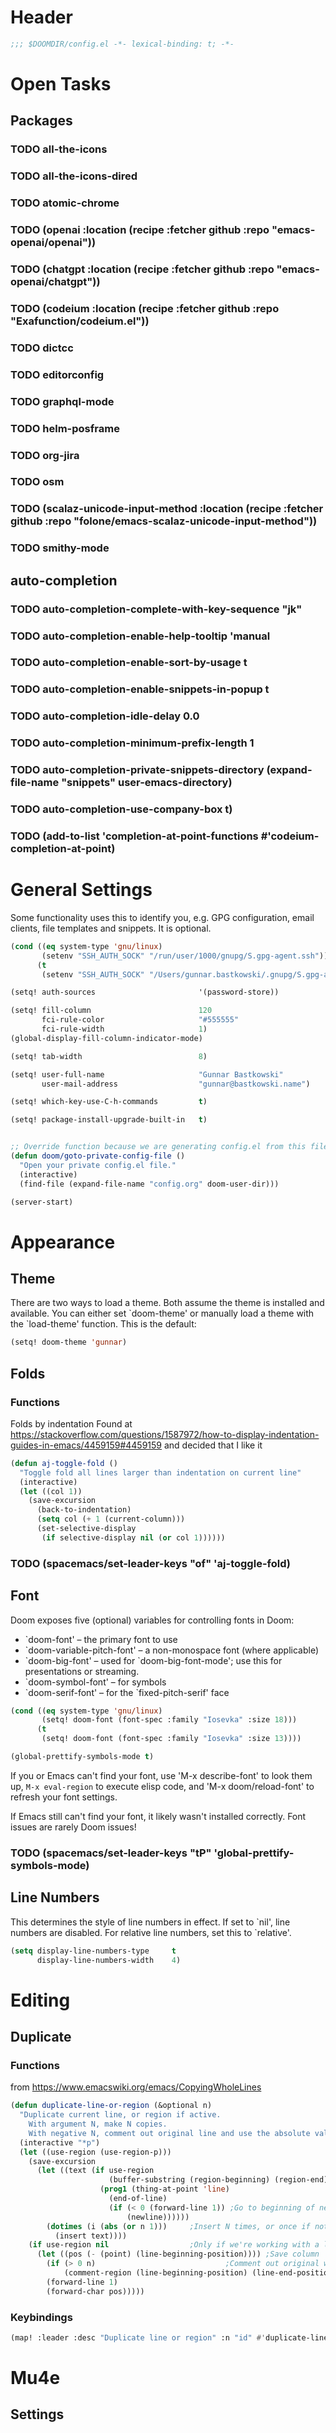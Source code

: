 * Header
#+begin_src emacs-lisp
;;; $DOOMDIR/config.el -*- lexical-binding: t; -*-
#+end_src


* Open Tasks
** Packages
*** TODO all-the-icons
*** TODO all-the-icons-dired
*** TODO atomic-chrome
*** TODO (openai  :location  (recipe :fetcher github :repo "emacs-openai/openai"))
*** TODO (chatgpt :location  (recipe :fetcher github :repo "emacs-openai/chatgpt"))
*** TODO (codeium :location  (recipe :fetcher github :repo "Exafunction/codeium.el"))
*** TODO dictcc
*** TODO editorconfig
*** TODO graphql-mode
*** TODO helm-posframe
*** TODO org-jira
*** TODO osm
*** TODO (scalaz-unicode-input-method :location (recipe :fetcher github :repo "folone/emacs-scalaz-unicode-input-method"))
*** TODO smithy-mode
** auto-completion
*** TODO auto-completion-complete-with-key-sequence "jk"
*** TODO auto-completion-enable-help-tooltip 'manual
*** TODO auto-completion-enable-sort-by-usage t
*** TODO auto-completion-enable-snippets-in-popup t
*** TODO auto-completion-idle-delay 0.0
*** TODO auto-completion-minimum-prefix-length 1
*** TODO auto-completion-private-snippets-directory (expand-file-name "snippets" user-emacs-directory)
*** TODO auto-completion-use-company-box t)

*** TODO (add-to-list 'completion-at-point-functions #'codeium-completion-at-point)


* General Settings
Some functionality uses this to identify you, e.g. GPG configuration, email
clients, file templates and snippets. It is optional.
#+begin_src emacs-lisp
(cond ((eq system-type 'gnu/linux)
       (setenv "SSH_AUTH_SOCK" "/run/user/1000/gnupg/S.gpg-agent.ssh"))
      (t
       (setenv "SSH_AUTH_SOCK" "/Users/gunnar.bastkowski/.gnupg/S.gpg-agent.ssh")))

(setq! auth-sources                       '(password-store))

(setq! fill-column                        120
       fci-rule-color                     "#555555"
       fci-rule-width                     1)
(global-display-fill-column-indicator-mode)

(setq! tab-width                          8)

(setq! user-full-name                     "Gunnar Bastkowski"
       user-mail-address                  "gunnar@bastkowski.name")

(setq! which-key-use-C-h-commands         t)

(setq! package-install-upgrade-built-in   t)


;; Override function because we are generating config.el from this file
(defun doom/goto-private-config-file ()
  "Open your private config.el file."
  (interactive)
  (find-file (expand-file-name "config.org" doom-user-dir)))

(server-start)
#+end_src


* Appearance
** Theme
There are two ways to load a theme. Both assume the theme is installed and available.
You can either set `doom-theme' or manually load a theme with the `load-theme' function.
This is the default:
#+begin_src emacs-lisp
(setq! doom-theme 'gunnar)
#+end_src

** Folds
*** Functions
Folds by indentation
Found at https://stackoverflow.com/questions/1587972/how-to-display-indentation-guides-in-emacs/4459159#4459159
and decided that I like it
#+begin_src emacs-lisp
(defun aj-toggle-fold ()
  "Toggle fold all lines larger than indentation on current line"
  (interactive)
  (let ((col 1))
    (save-excursion
      (back-to-indentation)
      (setq col (+ 1 (current-column)))
      (set-selective-display
       (if selective-display nil (or col 1))))))
#+end_src
*** TODO (spacemacs/set-leader-keys "of" 'aj-toggle-fold)
** Font
Doom exposes five (optional) variables for controlling fonts in Doom:
- `doom-font' -- the primary font to use
- `doom-variable-pitch-font' -- a non-monospace font (where applicable)
- `doom-big-font' -- used for `doom-big-font-mode'; use this for presentations or streaming.
- `doom-symbol-font' -- for symbols
- `doom-serif-font' -- for the `fixed-pitch-serif' face

#+begin_src emacs-lisp
(cond ((eq system-type 'gnu/linux)
       (setq! doom-font (font-spec :family "Iosevka" :size 18)))
      (t
       (setq! doom-font (font-spec :family "Iosevka" :size 13))))

(global-prettify-symbols-mode t)
#+end_src

If you or Emacs can't find your font, use 'M-x describe-font' to look them up,
~M-x eval-region~ to execute elisp code, and 'M-x doom/reload-font'
to refresh your font settings.

If Emacs still can't find your font, it likely wasn't installed correctly.
Font issues are rarely Doom issues!

*** TODO   (spacemacs/set-leader-keys "tP" 'global-prettify-symbols-mode)

** Line Numbers
This determines the style of line numbers in effect. If set to `nil', line
numbers are disabled. For relative line numbers, set this to `relative'.

#+begin_src emacs-lisp
(setq display-line-numbers-type     t
      display-line-numbers-width    4)
#+end_src


* Editing
** Duplicate
*** Functions
from https://www.emacswiki.org/emacs/CopyingWholeLines
#+BEGIN_SRC emacs-lisp
(defun duplicate-line-or-region (&optional n)
  "Duplicate current line, or region if active.
    With argument N, make N copies.
    With negative N, comment out original line and use the absolute value."
  (interactive "*p")
  (let ((use-region (use-region-p)))
    (save-excursion
      (let ((text (if use-region
                      (buffer-substring (region-beginning) (region-end))
                    (prog1 (thing-at-point 'line)
                      (end-of-line)
                      (if (< 0 (forward-line 1)) ;Go to beginning of next line, or make a new one
                          (newline))))))
        (dotimes (i (abs (or n 1)))     ;Insert N times, or once if not specified
          (insert text))))
    (if use-region nil                  ;Only if we're working with a line (not a region)
      (let ((pos (- (point) (line-beginning-position)))) ;Save column
        (if (> 0 n)                             ;Comment out original with negative arg
            (comment-region (line-beginning-position) (line-end-position)))
        (forward-line 1)
        (forward-char pos)))))
#+END_SRC

*** Keybindings
#+BEGIN_SRC emacs-lisp
(map! :leader :desc "Duplicate line or region" :n "id" #'duplicate-line-or-region)
#+END_SRC


* Mu4e
** Settings
#+begin_src emacs-lisp
#+end_src


* OpenAI
** Settings
#+begin_src emacs-lisp
(setq! openai-key                         (password-store-get "private/openai/emacs-api-key")
       openai-user                        "gunnar.bastkowski@gmail.com")
#+end_src
** Functions
#+BEGIN_SRC emacs-lisp
(require 'request)
(require 'json)

(setq api-key (password-store-get "private/openai/emacs-api-key"))

(defun chatgpt-align-code (start end)
  "Align code by equal signs using ChatGPT's chat completions."
  (interactive "r")
  (let* ((code-text (buffer-substring-no-properties start end))
         (api-key (password-store-get "private/openai/emacs-api-key")))
    (request "https://api.openai.com/v1/chat/completions"
      :type "POST"
      :headers `(("Content-Type" . "application/json")
                 ("Authorization" . ,(concat "Bearer " api-key)))
      :data (json-encode `(
                           ("model" . ,"gpt-4")
                           ("messages" . ((("role" . "user")
                                           ("content" . ,(concat "Align the following code by equal signs:\n\n" code-text)))))))
      :parser 'json-read
      :success (cl-function
                (lambda (&key data &allow-other-keys)
                  (when data
                    (let* ((responses (gethash "choices" data))
                           (latest-response (aref responses 0))
                           (text (gethash "message" (aref (gethash "messages" latest-response) 0))))
                      (delete-region start end)
                      (insert text)))))
      :error (cl-function
              (lambda (&rest args &key error-thrown &allow-other-keys)
                (message "Failed to align code: %S" error-thrown))))))
#+END_SRC


* Org Mode
** Agenda
*** Settings
**** org-agenda-prefix-format
#+begin_src emacs-lisp
(setq! org-agenda-prefix-format     '((agenda . " %i %-20:c%?-12t% s")
                                      (todo   . " %i %-20:c")
                                      (tags   . " %i %-20:c")
                                      (search . " %i %-20:c")))
#+end_src
**** org-agenda-files
#+begin_src emacs-lisp
(setq! org-agenda-include-diary     t
       org-agenda-files             (mapcar (lambda (x) (concat org-directory x))
                                            '("inbox-akiko.org"
                                              "inbox-galaxy.org"
                                              "inbox-s7.org"
                                              "inbox-yesomeo.org"
                                              "tickler.org"
                                              "projects.org")))
#+end_src


** Babel
#+begin_src emacs-lisp
  (setq org-babel-load-languages  '((emacs-lisp . t)
                                    (awk . t)
                                    (ditaa . t)
                                    (dot . t)
                                    (java . t)
                                    (dot . t)
                                    (plantuml . t)
                                    (ruby . t)))
#+end_src
** Brain
#+BEGIN_SRC emacs-lisp
(setq! org-brain-include-file-entries t)
#+END_SRC

** Calendar
*** Keybindings
#+begin_src emacs-lisp
(map! :leader :desc "Show calendar"         :n "y" #'calendar)
#+end_src

*** Settings
#+begin_src emacs-lisp
(setq! calendar-date-display-form   '((format "%s-%.2d-%.2d" year (string-to-number month) (string-to-number day)))
       calendar-date-style          'iso
       calendar-week-start-day      1
       calendar-mark-holidays-flag  1)

(setq! calendar-intermonth-text     '(propertize
                                      (format "%2d"
                                              (car
                                               (calendar-iso-from-absolute
                                                (calendar-absolute-from-gregorian (list month day year)))))
                                      'font-lock-face 'font-lock-constant-face)
       calendar-intermonth-header   (propertize "WK" 'font-lock-face 'font-lock-keyword-face))

(setq! org-caldav-url               "https://cloud.bastkowski.name/remote.php/dav/calendars/gunnar"
       org-caldav-calendar-id       "personal"
       org-caldav-calendars         '((:calendar-id "work@whatever"
                                       :files       ("~/org/work.org")
                                       :inbox       "~/org/fromwork.org")
                                      (:calendar-id "stuff@mystuff"
                                       :files       ("~/org/sports.org" "~/org/play.org")
                                       :inbox       "~/org/fromstuff.org"))
       org-caldav-inbox             "~/org/calendars/gunnar.org"
       org-caldav-files             '("~/org/calendars/gunnar.org"))
#+end_src

*** Functions
#+begin_src emacs-lisp
(defun gunnar/all-calendars-to-diary ()
  (interactive)
  (let ((google-calendar-url (password-store-get "mobimeo/calendar/url"))
        (ical-filename (make-temp-file "google-calendar.ics")))
    (progn
      (gunnar/some-calendar-to-diary (password-store-get "private/cloud.bastkowski.name/calendar-gunnar-url")))))

(defun gunnar/some-calendar-to-diary (calendar-url)
  (let ((ical-filename (make-temp-file "calendar.ics")))
    (progn
      (url-copy-file calendar-url ical-filename t)
      (set-buffer (find-file-noselect ical-filename))
      (icalendar-import-buffer diary-file t)
      (kill-buffer)
      'ok)))

(defun gunnar/org-agenda-show-inbox         (&optional arg) (interactive "P") (org-agenda arg "c"))
(defun gunnar/org-agenda-show-today         (&optional arg) (interactive "P") (org-agenda arg "a"))
(defun gunnar/org-agenda-show-today-mobimeo (&optional arg) (interactive "P") (org-agenda arg "b"))
(defun gunnar/org-capture-inbox             (&optional arg) (interactive "P") (org-capture arg "i"))
#+end_src

** General
*** Settings
#+begin_src emacs-lisp
(setq! org-bullets-bullet-list     '("x" "◆" "▴" "▸"))
(setq! org-directory                "~/org/")
(setq! org-mobile-directory         "~/org/")
#+end_src

*** Functions
#+begin_src emacs-lisp
(defun org-insert-src-block (src-code-type)
  "Insert a `SRC-CODE-TYPE' type source code block in org-mode."
  (interactive (let ((src-code-types
                      '(
                        "gunnar-test"
                        "C" "C++" "R" "clojure" "css" "ditaa" "dot" "emacs-lisp" "gnuplot" "haskell" "http"
                        "java" "js" "latex" "lisp" "org" "plantuml" "python" "ruby"
                        "sass" "scala" "sh" "sql" "sqlite")))
                 (list (ido-completing-read "Source code type: " src-code-types))))
  (progn (newline-and-indent)
         (insert (format "#+BEGIN_SRC %s\n" src-code-type))
         (newline-and-indent)
         (insert "#+END_SRC\n")
         (previous-line 2)
         (org-edit-src-code)))
#+end_src


** GTD
Inspiration can be obtained from
- [[https://www.labri.fr/perso/nrougier/GTD/index.html][Get Things Done with Emacs]]
- [[https://blog.jethro.dev/posts/org_mode_workflow_preview/][Org-mode Workflow: A Preview]]
- [[http://doc.norang.ca/org-mode.html][Org Mode - Organize Your Life In Plain Text!]]
- [[https://vtimofeenko.com/posts/my-doom-emacs-setup/#orgmode-config][My doom-emacs setup | Vladimir Timofeenko's blog]]

The following steps are involved:
1. Capture
2. Clarify
3. Organize
4. Review
5. Engage
  
*** Keybindings
#+begin_src emacs-lisp
(map! :leader :desc "Show agenda for today"         :n "oa1" #'gunnar/org-agenda-show-today)
(map! :leader :desc "Show Mobimeo agenda for today" :n "oa2" #'gunnar/org-agenda-show-today-mobimeo)
(map! :leader :desc "Show Inbox"                    :n "oa3" #'gunnar/org-agenda-show-inbox)
(map! :leader :desc "Capture Inbox"                 :n "oci" #'gunnar/org-capture-inbox)
(map! :leader :desc "All calendars to diary"        :n "occ" #'gunnar/all-calendars-to-diary)

;; (spacemacs/set-leader-keys "Gs" 'gunnar/all-calendars-to-diary) ;
#+end_src

*** Settings
#+begin_src emacs-lisp
(after! org
  (setq org-default-notes-file    (concat org-directory
                                          (if (string-prefix-p "akiko" (system-name) t)
                                              "inbox-akiko.org"
                                            "inbox-yesomeo.org")))

  (setq org-capture-templates     '(("t" "Task"           entry (file org-default-notes-file)
                                     "* TODO %^{Description} %? %i\n :PROPERTIES: :CREATED: %U :END:\n"
                                     :immediate-finish t)
                                    ("n" "Note"           entry (file org-default-notes-file)
                                     "* %^{Description} %? %i\n :PROPERTIES: :CREATED: %U :END:\n"
                                     :immediate-finish t)
                                    ("l" "Bookmarks"      entry (file "")
                                     "** %(org-cliplink-capture)%?\n :PROPERTIES: :CREATED: %U :END:\n"
                                     :immediate-finish t)
                                    ("s" "Step"           entry (clock)
                                     "* %^{Description}%?%i\n :PROPERTIES: :CREATED: %U :END:\n")
                                    ;; ("l" "Bookmarks"      entry (file+headline (lambda () (gunnar/daily-note)) "Bookmarks")
                                    ;;  "** %(org-cliplink-capture)%?\n" :unnarrowed t)
                                    ("x" "org-protocol"   entry (file+headline org-default-notes-file "Inbox")
                                     "* TODO Review %c\n%U\n%i\n :PROPERTIES: :CREATED: %U :END:\n"
                                     :immediate-finish))

        org-refile-targets        '(("~/org/projects.org"                     :maxlevel . 3)
                                    ("~/org/someday.org"                      :maxlevel . 3)
                                    ("~/org/bookmarks.org"                    :maxlevel . 5)
                                    ("~/org/tickler.org"                      :level    . 1))
        org-todo-keywords         '((sequence "TODO(t)"  ; A task that needs doing & is ready to do
                                              "NEXT(n)"  ; next step in a project
                                              "STRT(s)"  ; A task that is in progress
                                              "WAIT(w)"  ; Something external is holding up this task
                                              "|"
                                              "DONE(d)"  ; successfully completed
                                              "KILL(k)") ; cancelled, aborted
                                    (sequence "[ ](T)"   ; needs doing
                                              "[-](S)"   ; in progress
                                              "[?](W)"   ; held up or paused
                                              "|"
                                              "[X](D)")  ; completed
                                    (sequence "|"
                                              "OKAY(o)"
                                              "YES(y)"
                                              "NO(n)"))
        org-todo-keyword-faces    '(("[-]"  . +org-todo-active)
                                    ("STRT" . +org-todo-active)
                                    ("NEXT" . +org-todo-active)
                                    ("[?]"  . +org-todo-onhold)
                                    ("WAIT" . +org-todo-onhold)
                                    ("NO"   . +org-todo-cancel)
                                    ("DONE" . +org-todo-cancel)
                                    ("KILL" . +org-todo-cancel))))
#+end_src
**** org-agenda-custom-commands
#+begin_src emacs-lisp
(setq! org-agenda-custom-commands
       '(("a" "Agenda and next items" ((agenda)
                                       (todo      "NEXT"
                                                  ((org-agenda-sorting-strategy         '(priority-down))
                                                   (org-agenda-overriding-header        "Next Actions")
                                                   (org-agenda-todo-keyword-format      "")))
                                       (todo      "WAIT"
                                                  ((org-agenda-sorting-strategy         '(priority-down))
                                                   (org-agenda-overriding-header        "Waiting For")
                                                   (org-agenda-todo-keyword-format      "")))
                                       (tags-todo "CATEGORY=\"inbox\""
                                                  ((org-agenda-sorting-strategy         '(priority-down))
                                                   (org-agenda-overriding-header        "Inbox")
                                                   (org-agenda-todo-keyword-format      ""))))
          ((org-agenda-span 'day)))

         ("b" "Mobimeo Agenda"        ((agenda)
                                       (tags-todo "@mobimeo+TODO=\"NEXT\""
                                                  ((org-agenda-sorting-strategy         '(priority-down))
                                                   (org-agenda-overriding-header        "Next Actions")
                                                   (org-agenda-todo-keyword-format      "")))
                                       (tags-todo "@mobimeo+TODO=\"WAIT\""
                                                  ((org-agenda-sorting-strategy         '(priority-down))
                                                   (org-agenda-overriding-header        "Waiting For")
                                                   (org-agenda-todo-keyword-format      "")))
                                       (tags-todo "@mobimeo+TODO=\"TODO\""
                                                  ((org-agenda-overriding-header        "TODO Items")
                                                   (org-agenda-todo-keyword-format      ""))))
          ((org-agenda-span 'day)))

         ("c" "Inbox" tags-todo "CATEGORY=\"inbox\""
          ((org-agenda-overriding-header "Inbox")))
         ("g" "Get Things Done (GTD)" ((tags      "CATEGORY=\"inbox\""
                                                  ((org-agenda-prefix-format            "  %?-12t% s")
                                                   (org-agenda-hide-tags-regexp         "inbox")
                                                   (org-agenda-overriding-header        "\nInbox: clarify and organize\n")))))))
#+end_src

*** Functions
#+begin_src emacs-lisp
(defun gunnar/org-agenda-show-inbox (&optional arg) (interactive "P") (org-agenda arg "c"))
(defun gunnar/org-agenda-show-today (&optional arg) (interactive "P") (org-agenda arg "a"))
(defun gunnar/org-agenda-show-today-mobimeo (&optional arg) (interactive "P") (org-agenda arg "b"))
(defun gunnar/org-capture-inbox (&optional arg) (interactive "P") (org-capture arg "i"))

(defun my-org-agenda-skip-all-siblings-but-first ()
  "Skip all but the first non-done entry."
  (let (should-skip-entry)
    (unless (org-current-is-todo) (setq should-skip-entry t))
    (save-excursion
      (while (and (not should-skip-entry) (org-goto-sibling t))
        (when (org-current-is-todo)
          (setq should-skip-entry t))))
    (when should-skip-entry (or (outline-next-heading) (goto-char (point-max))))))

(defun org-current-is-todo () (string= "TODO" (org-get-todo-state)))


(defun gunnar/all-calendars-to-diary ()
  (interactive)
  (let ((google-calendar-url (password-store-get "mobimeo/calendar/url"))
        (ical-filename (make-temp-file "google-calendar.ics")))
    (progn
      (gunnar/some-calendar-to-diary (password-store-get "mobimeo/calendar/url"))
      (gunnar/some-calendar-to-diary (password-store-get "private/cloud.bastkowski.name/calendar-gunnar-url"))
      )))

(defun gunnar/some-calendar-to-diary (calendar-url)
  (let ((ical-filename (make-temp-file "calendar.ics")))
    (progn
      (url-copy-file calendar-url ical-filename t)
      (set-buffer (find-file-noselect ical-filename))
      (icalendar-import-buffer diary-file t)
      (kill-buffer)
      'ok)))

;; (setq org-caldav-calendars '((:calendar-id "work@whatever"
;;                               :files ("~/org/work.org")
;;                               :inbox "~/org/fromwork.org")
;;                              (:calendar-id "stuff@mystuff"
;;                               :files ("~/org/sports.org" "~/org/play.org")
;;                               :inbox "~/org/fromstuff.org")))
#+end_src

** Journal
*** Open Tasks
**** TODO org-enable-appear-support t
**** TODO org-enable-asciidoc-support t
**** TODO org-enable-bootstrap-support t
**** TODO org-enable-epub-support t
**** TODO org-enable-github-support t
**** TODO org-enable-jira-support t
**** TODO jiralib-url "https://jira.mobimeo.com"
**** TODO org-enable-notifications t
**** TODO org-enable-reveal-js-support t
**** TODO org-enable-org-brain-support t
**** TODO org-enable-org-journal-support t
**** TODO org-enable-sticky-header nil
**** TODO org-journal-carryover-items "TODO=\"TODO|NEXT\""
**** TODO org-journal-dir "~/org/journal/"
**** TODO org-journal-file-format "%Y/%m/%d.org"
**** TODO org-journal-file-header "#+TITLE: Daily Journal\n#+CATEGORY: Journal"
**** TODO org-journal-find-file 'find-file
**** TODO org-journal-enable-agenda-integration t
**** TODO org-start-notification-daemon-on-startup t)
*** Settings
#+begin_src emacs-lisp
(setq! org-clock-persist 'history)
(org-clock-persistence-insinuate)

(setq! diary-file                             (concat org-directory "diary"))
(setq! timeclock-file                         (concat org-directory "timeclock"))
(setq! org-journal-carryover-items            "TODO=\"TODO|NEXT\""
       org-journal-dir                        "~/org/journal/"
       org-journal-file-format                "%Y/%m/%d.org"
       org-journal-file-header                "#+TITLE: Daily Journal\n#+CATEGORY: Journal"
       org-journal-find-file                  'find-file
       org-journal-enable-agenda-integration  t)
#+end_src

*** Functions
#+begin_src emacs-lisp
(defun gunnar/daily-note ()         (concat org-directory (format-time-string "/%Y/%B_%-e.org")))
#+end_src

** Pomodoro
*** TODO '(org-pomodoro-finished-sound "/Users/gunnar.bastkowski/Sounds/mixkit-correct-answer-reward-952.wav")
*** TODO '(org-pomodoro-start-sound "/Users/gunnar.bastkowski/Sounds/mixkit-positive-notification-951.wav")
** Reveal
*** Settings
#+begin_src emacs-lisp
(setq! org-re-reveal-title-slide          nil
       org-re-reveal-transition           "fade"
       org-re-reveal-hlevel               2
       org-re-reveal-width                1920
       org-re-reveal-center               nil)
#+end_src

** TODO
(add-hook 'org-mode-hook '(lambda ()
                        ;; turn on flyspell-mode by default
                        (flyspell-mode 1)
                        ;; C-TAB for expanding
                        (local-set-key (kbd "C-<tab>")
                                        'yas-expand-from-trigger-key)
                        ;; keybinding for editing source code blocks
                        (local-set-key (kbd "C-c s e")
                                        'org-edit-src-code)
                        ;; keybinding for inserting code blocks
                        (local-set-key (kbd "C-c s i")
                                        'org-insert-src-block)))






* Projects
** Keybindings
#+BEGIN_SRC emacs-lisp
#+END_SRC

** Settings
#+begin_src emacs-lisp
(setq! projectile-project-search-path '("~/git/mobimeo/" "~/git/gbastkowski/"))
(setq! lsp-file-watch-threshold nil)
#+end_src

** Functions
#+BEGIN_SRC emacs-lisp
(defun split-window-right-and-focus ()
  "Split the window horizontally and focus the new window."
  (interactive)
  (split-window-right)
  (windmove-right)
  (when (and (boundp 'golden-ratio-mode)
             (symbol-value golden-ratio-mode))
    (golden-ratio)))

(defun gunnar-open-terminal-right ()
  (interactive)
  (progn
    (split-window-right-and-focus)
    (projectile-run-vterm)))
#+END_SRC


* Scala
** Settings
*** General
#+begin_src emacs-lisp
(setq! scala-auto-insert-asterisk-in-comments t
       scala-sbt-window-position              nil
       scala-enable-gtags                     t)
#+end_src
*** Scala-Indent
#+begin_src emacs-lisp
(setq! scala-indent:use-javadoc-style nil)
#+end_src
*** LSP
#+begin_src emacs-lisp
#+end_src


* Documentation
Whenever you reconfigure a package, make sure to wrap your config in an
`after!' block, otherwise Doom's defaults may override your settings. E.g.

  (after! PACKAGE
    (setq x y))

The exceptions to this rule:
- Setting file/directory variables (like `org-directory')
- Setting variables which explicitly tell you to set them before their
  package is loaded (see 'C-h v VARIABLE' to look up their documentation).
- Setting doom variables (which start with 'doom-' or '+').

Here are some additional functions/macros that will help you configure Doom.
- `load!' for loading external *.el files relative to this one
- `use-package!' for configuring packages
- `after!' for running code after a package has loaded
- `add-load-path!' for adding directories to the `load-path', relative to
  this file. Emacs searches the `load-path' when you load packages with
  `require' or `use-package'.
- `map!' for binding new keys

To get information about any of these functions/macros, move the cursor over
the highlighted symbol at press 'K' (non-evil users must press 'C-c c k').
This will open documentation for it, including demos of how they are used.
Alternatively, use `C-h o' to look up a symbol (functions, variables, faces,
etc).

You can also try 'gd' (or 'C-c c d') to jump to their definition and see how
they are implemented.
